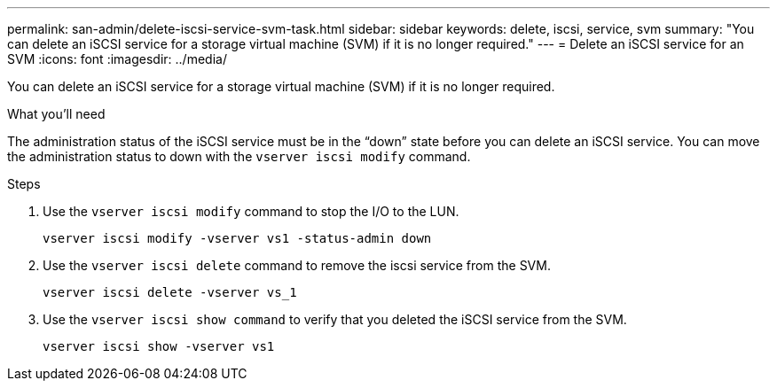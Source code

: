 ---
permalink: san-admin/delete-iscsi-service-svm-task.html
sidebar: sidebar
keywords: delete, iscsi, service, svm
summary: "You can delete an iSCSI service for a storage virtual machine (SVM) if it is no longer required."
---
= Delete an iSCSI service for an SVM
:icons: font
:imagesdir: ../media/

[.lead]
You can delete an iSCSI service for a storage virtual machine (SVM) if it is no longer required.

.What you'll need

The administration status of the iSCSI service must be in the "`down`" state before you can delete an iSCSI service. You can move the administration status to down with the `vserver iscsi modify` command.

.Steps

. Use the `vserver iscsi modify` command to stop the I/O to the LUN.
+
`vserver iscsi modify -vserver vs1 -status-admin down`

. Use the `vserver iscsi delete` command to remove the iscsi service from the SVM.
+
`vserver iscsi delete -vserver vs_1`

. Use the `vserver iscsi show command` to verify that you deleted the iSCSI service from the SVM.
+
`vserver iscsi show -vserver vs1`
